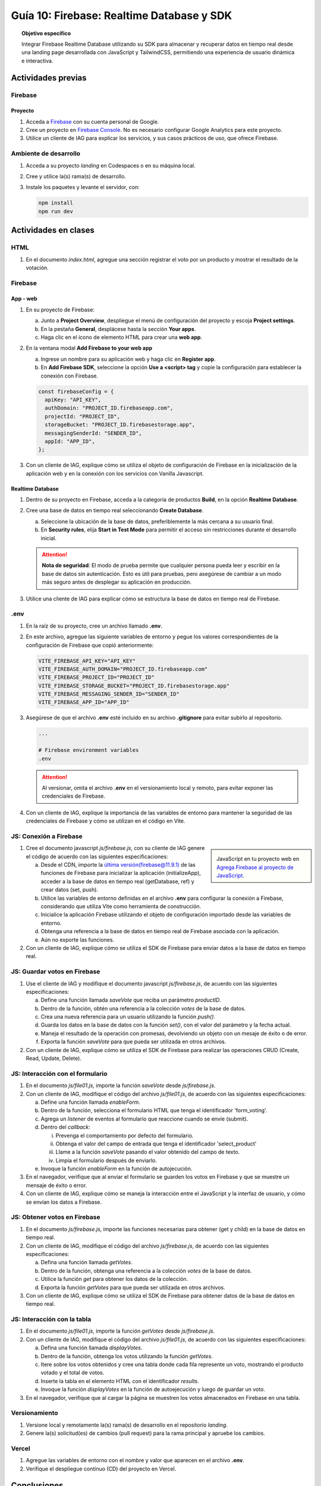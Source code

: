 ..
   Copyright (c) 2025 Allan Avendaño Sudario
   Licensed under Creative Commons Attribution-ShareAlike 4.0 International License
   SPDX-License-Identifier: CC-BY-SA-4.0

==========================================
Guía 10: Firebase: Realtime Database y SDK
==========================================

.. topic:: Objetivo específico
    :class: objetivo

    Integrar Firebase Realtime Database utilizando su SDK para almacenar y recuperar datos en tiempo real desde una landing page desarrollada con JavaScript y TailwindCSS, permitiendo una experiencia de usuario dinámica e interactiva.

Actividades previas
=====================

Firebase
--------

Proyecto
^^^^^^^^

1. Acceda a `Firebase <https://firebase.google.com/>`_ con su cuenta personal de Google.
2. Cree un proyecto en `Firebase Console <https://console.firebase.google.com/>`_. No es necesario configurar Google Analytics para este proyecto.
3. Utilice un cliente de IAG para explicar los servicios, y sus casos prácticos de uso, que ofrece Firebase.

Ambiente de desarrollo
----------------------

1. Acceda a su proyecto *landing* en Codespaces o en su máquina local.
2. Cree y utilice la(s) rama(s) de desarrollo.
3. Instale los paquetes y levante el servidor, con:

   .. code-block:: bash

      npm install
      npm run dev

Actividades en clases
=====================

HTML
----

1. En el documento *index.html*, agregue una sección registrar el voto por un producto y mostrar el resultado de la votación.

   .. dropdown:: Ver el código 
    :color: primary
    
    .. code-block:: html
        :emphasize-lines: 3-27

        <section class="bg-slate-50 dark:bg-gray-900"> ... </section>

        <section class="flex flex-col items-center justify-center bg-white py-8">
            <div class="bg-white p-8 rounded-lg shadow-md w-full max-w-md">
               <h2 class="text-2xl font-bold mb-6 text-center text-gray-800">Vota por tu producto preferido</h2>

               <div class="mb-6">
               <form id="form_voting" class="relative flex items-center">
                  <select id="select_product"
                     class="block appearance-none w-full bg-white border border-gray-300 text-gray-700 py-3 px-4 pr-8 rounded-lg leading-tight focus:outline-none focus:ring-2 focus:ring-blue-500 focus:border-transparent">
                     <option value="" disabled selected>Seleccione un producto</option>
                     <option value="product1">Producto 1</option>
                     <option value="product2">Producto 2</option>
                     <option value="product3">Producto 3</option>
                  </select>
                  <button
                     class="ml-4 bg-blue-500 hover:bg-blue-600 text-white font-bold py-2 px-6 rounded-lg focus:outline-none focus:ring-2 focus:ring-blue-500 focus:ring-opacity-50">
                     VOTAR
                  </button>
               </form>
               </div>

               <div id="results" class="border border-gray-300 rounded-lg h-52 w-full p-2 bg-gray-50">
                  <p class="text-gray-500 text-center mt-16">Resultado de la votación</p>
               </div>
            </div>
        </section>

        <div id="toast-interactive" ... > </div>



Firebase
--------

App - web
^^^^^^^^^

1. En su proyecto de Firebase:
   
   a) Junto a **Project Overview**, despliegue el menú de configuración del proyecto y escoja **Project settings**.
   b) En la pestaña **General**, desplácese hasta la sección **Your apps**.
   c) Haga clic en el ícono de elemento HTML para crear una **web app**.

2. En la ventana modal **Add Firebase to your web app** 
    
   a) Ingrese un nombre para su aplicación web y haga clic en **Register app**.
   b) En **Add Firebase SDK**, seleccione la opción **Use a <script> tag** y copie la configuración para establecer la conexión con Firebase.

   
   .. code-block:: javascript

       const firebaseConfig = {
         apiKey: "API_KEY",
         authDomain: "PROJECT_ID.firebaseapp.com",
         projectId: "PROJECT_ID",
         storageBucket: "PROJECT_ID.firebasestorage.app",
         messagingSenderId: "SENDER_ID",
         appId: "APP_ID",
       };

3. Con un cliente de IAG, explique cómo se utiliza el objeto de configuración de Firebase en la inicialización de la aplicación web y en la conexión con los servicios con Vanilla Javascript.

Realtime Database
^^^^^^^^^^^^^^^^^

1. Dentro de su proyecto en Firebase, acceda a la categoría de productos **Build**, en la opción **Realtime Database**.
2. Cree una base de datos en tiempo real seleccionando **Create Database**.
   
   a) Seleccione la ubicación de la base de datos, preferiblemente la más cercana a su usuario final.
   b) En **Security rules**, elija **Start in Test Mode** para permitir el acceso sin restricciones durante el desarrollo inicial. 
   
   .. attention:: 

      **Nota de seguridad**: El modo de prueba permite que cualquier persona pueda leer y escribir en la base de datos sin autenticación. 
      Esto es útil para pruebas, pero asegúrese de cambiar a un modo más seguro antes de desplegar su aplicación en producción.

3. Utilice una cliente de IAG para explicar cómo se estructura la base de datos en tiempo real de Firebase.

.env
----

1. En la raíz de su proyecto, cree un archivo llamado **.env**.
2. En este archivo, agregue las siguiente variables de entorno y pegue los valores correspondientes de la configuración de Firebase que copió anteriormente:
    
   .. code-block:: env

       VITE_FIREBASE_API_KEY="API_KEY"
       VITE_FIREBASE_AUTH_DOMAIN="PROJECT_ID.firebaseapp.com"
       VITE_FIREBASE_PROJECT_ID="PROJECT_ID"
       VITE_FIREBASE_STORAGE_BUCKET="PROJECT_ID.firebasestorage.app"
       VITE_FIREBASE_MESSAGING_SENDER_ID="SENDER_ID"
       VITE_FIREBASE_APP_ID="APP_ID"

3. Asegúrese de que el archivo **.env** esté incluido en su archivo **.gitignore** para evitar subirlo al repositorio.

   .. code-block:: gitignore

       ...
       
       # Firebase environment variables
       .env

   .. attention::

      Al versionar, omita el archivo **.env** en el versionamiento local y remoto, para evitar exponer las credenciales de Firebase.

4. Con un cliente de IAG, explique la importancia de las variables de entorno para mantener la seguridad de las credenciales de Firebase y cómo se utilizan en el código en Vite.

JS: Conexión a Firebase
-----------------------

.. sidebar:: 

   .. image:: https://upload.wikimedia.org/wikipedia/commons/thumb/0/0b/New_Firebase_logo.svg/2560px-New_Firebase_logo.svg.png
      
   JavaScript en tu proyecto web en `Agrega Firebase al proyecto de JavaScript <https://firebase.google.com/docs/web/setup>`_.

1. Cree el documento javascript *js/firebase.js*, con su cliente de IAG genere el código de acuerdo con las siguientes especificaciones: 

   a) Desde el CDN, importe la `última versión(firebase@11.9.1) <https://github.com/firebase/firebase-js-sdk/releases/latest>`_ de las funciones de Firebase para inicializar la aplicación (initializeApp), acceder a la base de datos en tiempo real (getDatabase, ref) y crear datos (set, push).
   b) Utilice las variables de entorno definidas en el archivo **.env** para configurar la conexión a Firebase, considerando que utiliza Vite como herramienta de construcción.
   c) Inicialice la aplicación Firebase utilizando el objeto de configuración importado desde las variables de entorno.
   d) Obtenga una referencia a la base de datos en tiempo real de Firebase asociada con la aplicación.
   e) Aún no exporte las funciones.

2. Con un cliente de IAG, explique cómo se utiliza el SDK de Firebase para enviar datos a la base de datos en tiempo real.

JS: Guardar votos en Firebase
-----------------------------

1. Use el cliente de IAG y modifique el documento javascript *js/firebase.js*, de acuerdo con las siguientes especificaciones: 

   a) Define una función llamada `saveVote` que reciba un parámetro `productID`.
   b) Dentro de la función, obtén una referencia a la colección `votes` de la base de datos.
   c) Crea una nueva referencia para un usuario utilizando la función `push()`.
   d) Guarda los datos en la base de datos con la función `set()`, con el valor del parámetro y la fecha actual.
   e) Maneja el resultado de la operación con promesas, devolviendo un objeto con un mesaje de éxito o de error.
   f) Exporta la función `saveVote` para que pueda ser utilizada en otros archivos.

2. Con un cliente de IAG, explique cómo se utiliza el SDK de Firebase para realizar las operaciones CRUD (Create, Read, Update, Delete).

JS: Interacción con el formulario
---------------------------------

1. En el documento *js/file01.js*, importe la función `saveVote` desde *js/firebase.js*.
2. Con un cliente de IAG, modifique el código del archivo *js/file01.js*, de acuerdo con las siguientes especificaciones: 

   a) Define una función llamada `enableForm`.
   b) Dentro de la función, selecciona el formulario HTML que tenga el  identificador \'form_voting\'.
   c) Agrega un *listener* de eventos al formulario que reaccione cuando se envíe (submit).
   d) Dentro del *callback*:
      
      (i) Prevenga el comportamiento por defecto del formulario.
      (ii) Obtenga el valor del campo de entrada que tenga el identificador \'select_product\'
      (iii) Llame a la función `saveVote` pasando el valor obtenido del campo de texto.
      (iv) Limpia el formulario después de enviarlo.
   
   e) Invoque la función `enableForm` en la función de autojecución.

3. En el navegador, verifique que al enviar el formulario se guarden los votos en Firebase y que se muestre un mensaje de éxito o error.
4. Con un cliente de IAG, explique cómo se maneja la interacción entre el JavaScript y la interfaz de usuario, y cómo se envían los datos a Firebase.

JS: Obtener votos en Firebase
-----------------------------

1. En el documento *js/firebase.js*, importe las funciones necesarias para obtener (get y child) en la base de datos en tiempo real.
2. Con un cliente de IAG, modifique el código del archivo *js/firebase.js*, de acuerdo con las siguientes especificaciones: 

   a) Defina una función llamada `getVotes`.
   b) Dentro de la función, obtenga una referencia a la colección `votes` de la base de datos.
   c) Utilice la función `get` para obtener los datos de la colección.
   d) Exporta la función `getVotes` para que pueda ser utilizada en otros archivos.

3. Con un cliente de IAG, explique cómo se utiliza el SDK de Firebase para obtener datos de la base de datos en tiempo real.

JS: Interacción con la tabla
----------------------------

1. En el documento *js/file01.js*, importe la función `getVotes` desde *js/firebase.js*.
2. Con un cliente de IAG, modifique el código del archivo *js/file01.js*, de acuerdo con las siguientes especificaciones:

   a) Defina una función llamada `displayVotes`.
   b) Dentro de la función, obtenga los votos utilizando la función `getVotes`.
   c) Itere sobre los votos obtenidos y cree una tabla donde cada fila represente un voto, mostrando el producto votado y el total de votos.
   d) Inserte la tabla en el elemento HTML con el identificador `results`.
   e) Invoque la función `displayVotes` en la función de autoejecución y luego de guardar un voto.

3. En el navegador, verifique que al cargar la página se muestren los votos almacenados en Firebase en una tabla.

Versionamiento
--------------

1. Versione local y remotamente la(s) rama(s) de desarrollo en el repositorio *landing*.
2. Genere la(s) solicitud(es) de cambios (pull request) para la rama principal y apruebe los cambios.

Vercel
------

1. Agregue las variables de entorno con el nombre y valor que aparecen en el archivo **.env**.
2. Verifique el despliegue continuo (CD) del proyecto en Vercel.

Conclusiones
============

.. topic:: Preguntas de cierre

    * ¿Qué desafíos conceptuales encontraste al interpretar el código generado por IA para integrar Firebase en tu landing page?

    * ¿Qué modificaciones realizaste al código sugerido por la IA para adaptarlo a los requerimientos específicos de tu landing page?

    * ¿Cómo aseguras que el uso de IA en la implementación de Firebase no sustituya tu comprensión del flujo de datos ni tu responsabilidad en el manejo seguro de la información del usuario?

Actividades autónomas
=====================

Recursos extras
------------------------------

En redes:

.. raw:: html

    <blockquote class="twitter-tweet"><p lang="es" dir="ltr">🔥 <a href="https://twitter.com/hashtag/Firebase?src=hash&amp;ref_src=twsrc%5Etfw">#Firebase</a> está preparando un nuevo SDK para JavaScript que hará la librería más ligera y traerá cambios importantes que nos harán refactorizar nuestras apps si queremos aprovechas sus ventajas.<br><br>🧵 Te las cuento en el hilo 👇 <a href="https://t.co/oJHLopDw1J">pic.twitter.com/oJHLopDw1J</a></p>&mdash; Carlos Azaustre 💻 (@carlosazaustre) <a href="https://twitter.com/carlosazaustre/status/1421036271242252288?ref_src=twsrc%5Etfw">July 30, 2021</a></blockquote> <script async src="https://platform.twitter.com/widgets.js" charset="utf-8"></script>